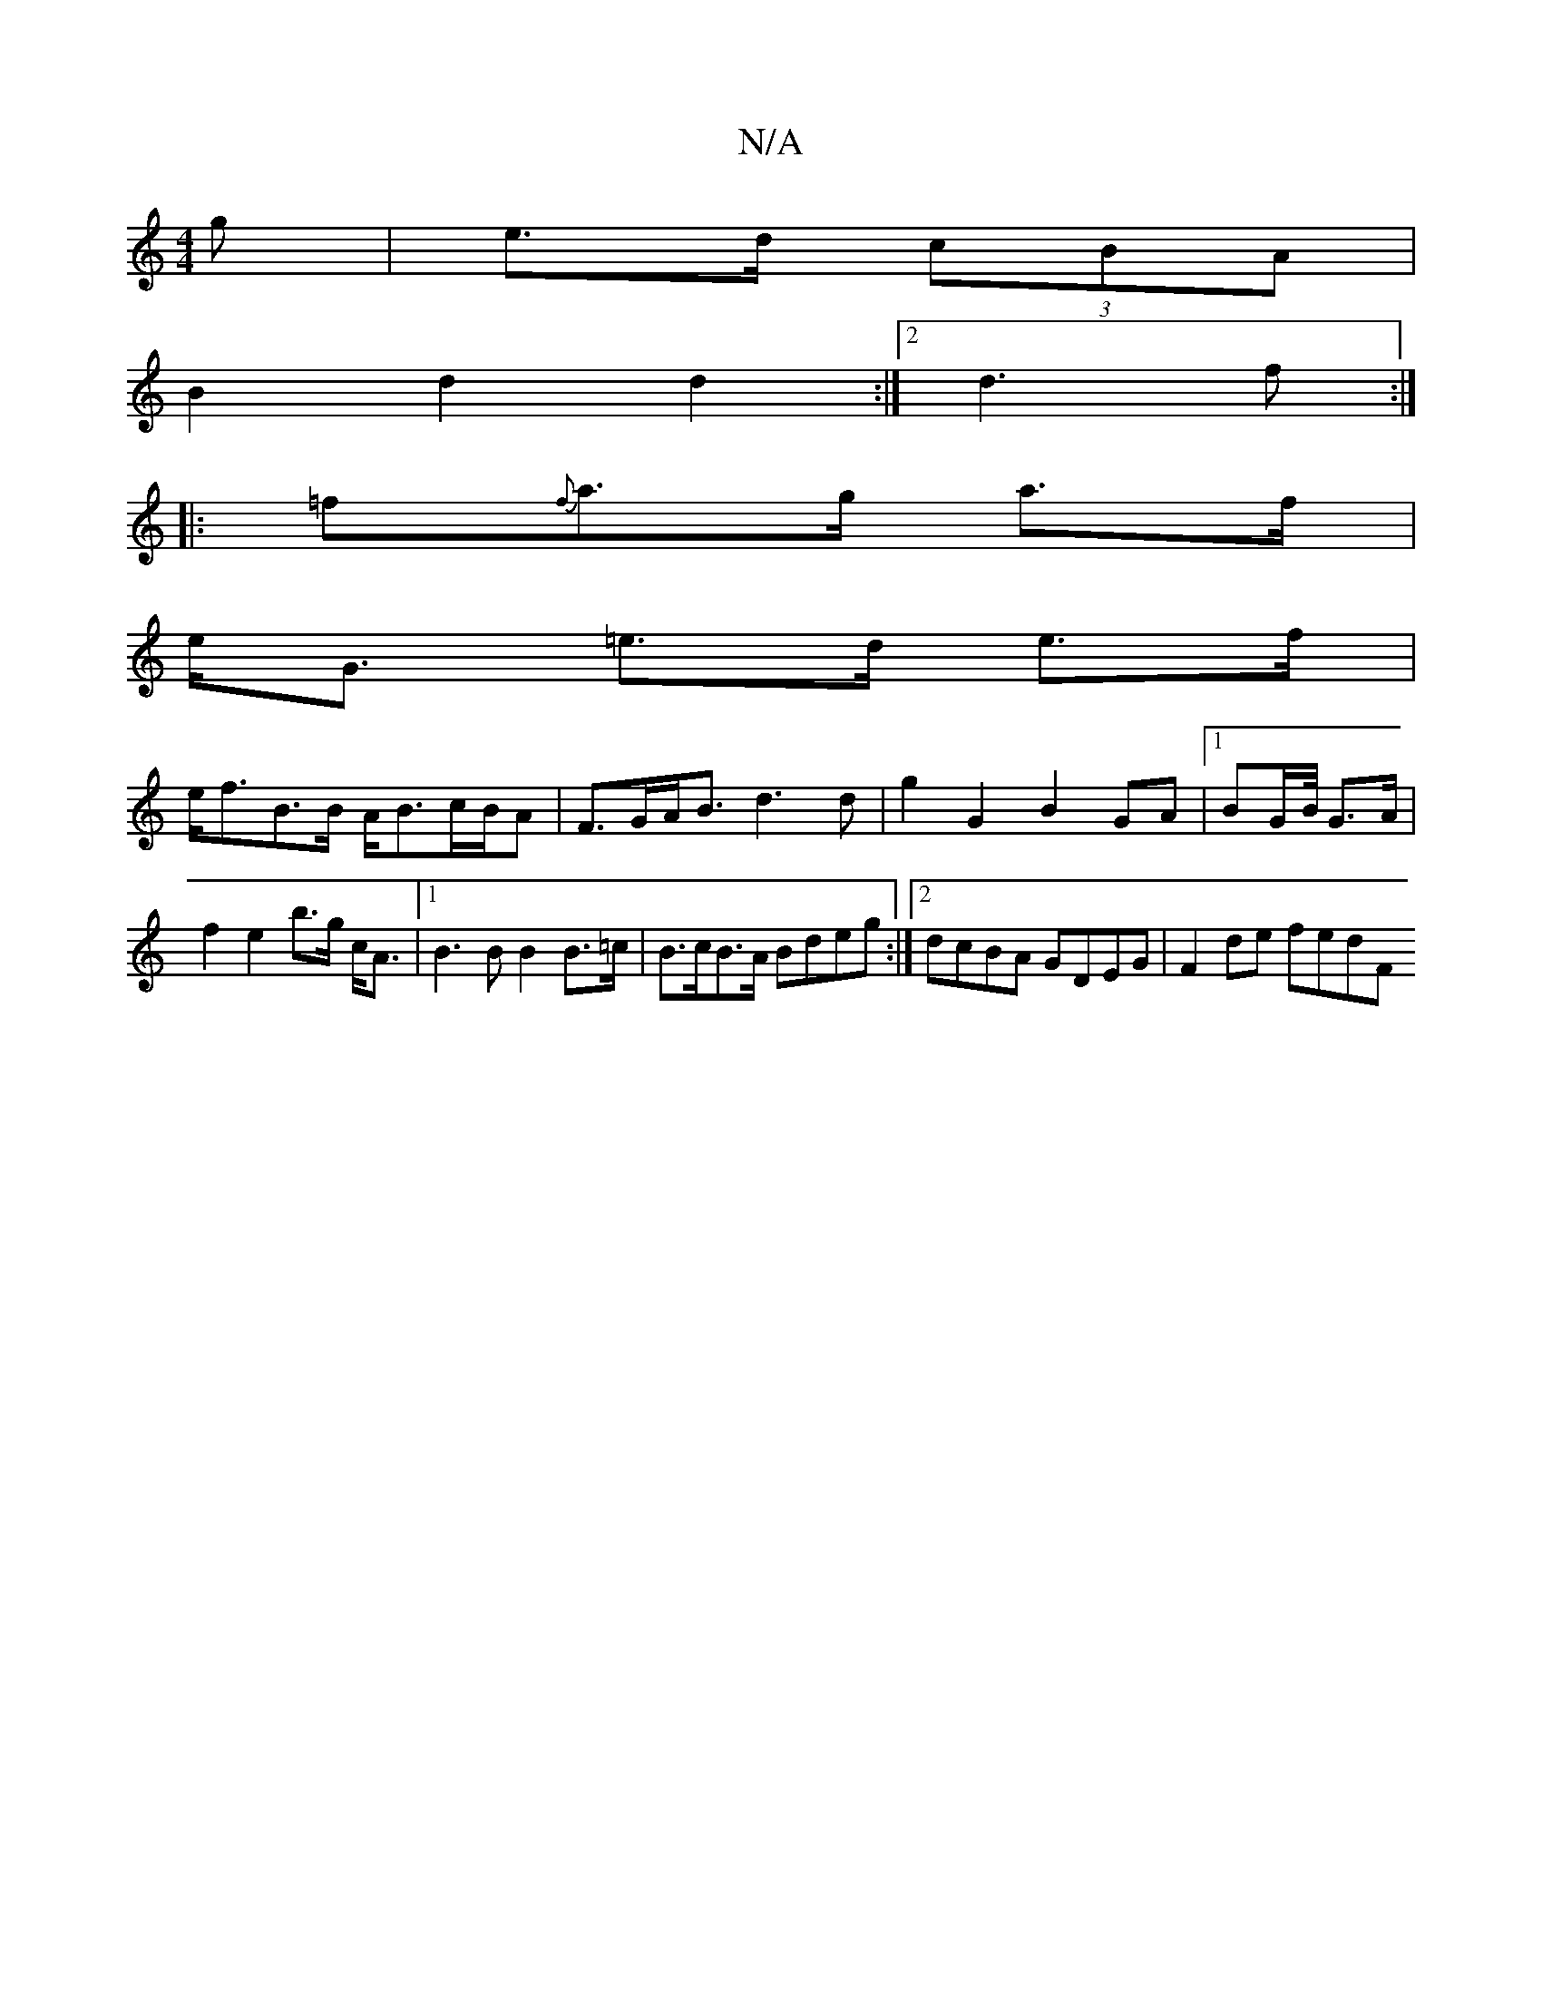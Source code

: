X:1
T:N/A
M:4/4
R:N/A
K:Cmajor
g | e>d (3cBA |
B2 d2 d2 :|2 d3f :|
|:=f{f}a>g a>f |
e<G =e>d e>f |
e<fB>B A<Bc/B/A |F>GA<B d3 d | g2 G2 B2 GA |[1 BG/2B/4 G>A | f2 e2 b>g c<A |1 B2>B2 B2 B>=c | B>cB>A Bdeg :|2 dcBA GDEG | F2de fedF 